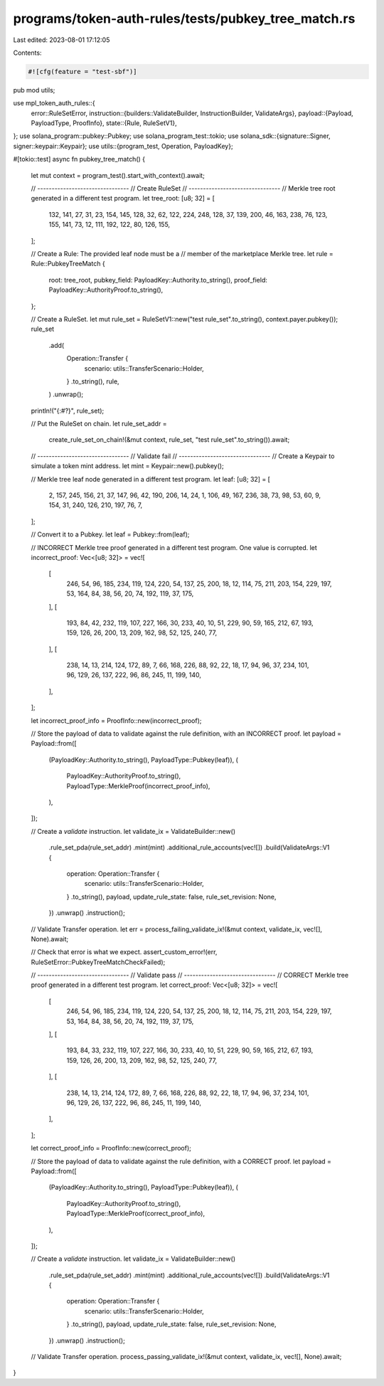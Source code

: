 programs/token-auth-rules/tests/pubkey_tree_match.rs
====================================================

Last edited: 2023-08-01 17:12:05

Contents:

.. code-block:: rs

    #![cfg(feature = "test-sbf")]

pub mod utils;

use mpl_token_auth_rules::{
    error::RuleSetError,
    instruction::{builders::ValidateBuilder, InstructionBuilder, ValidateArgs},
    payload::{Payload, PayloadType, ProofInfo},
    state::{Rule, RuleSetV1},
};
use solana_program::pubkey::Pubkey;
use solana_program_test::tokio;
use solana_sdk::{signature::Signer, signer::keypair::Keypair};
use utils::{program_test, Operation, PayloadKey};

#[tokio::test]
async fn pubkey_tree_match() {
    let mut context = program_test().start_with_context().await;

    // --------------------------------
    // Create RuleSet
    // --------------------------------
    // Merkle tree root generated in a different test program.
    let tree_root: [u8; 32] = [
        132, 141, 27, 31, 23, 154, 145, 128, 32, 62, 122, 224, 248, 128, 37, 139, 200, 46, 163,
        238, 76, 123, 155, 141, 73, 12, 111, 192, 122, 80, 126, 155,
    ];

    // Create a Rule: The provided leaf node must be a
    // member of the marketplace Merkle tree.
    let rule = Rule::PubkeyTreeMatch {
        root: tree_root,
        pubkey_field: PayloadKey::Authority.to_string(),
        proof_field: PayloadKey::AuthorityProof.to_string(),
    };

    // Create a RuleSet.
    let mut rule_set = RuleSetV1::new("test rule_set".to_string(), context.payer.pubkey());
    rule_set
        .add(
            Operation::Transfer {
                scenario: utils::TransferScenario::Holder,
            }
            .to_string(),
            rule,
        )
        .unwrap();

    println!("{:#?}", rule_set);

    // Put the RuleSet on chain.
    let rule_set_addr =
        create_rule_set_on_chain!(&mut context, rule_set, "test rule_set".to_string()).await;

    // --------------------------------
    // Validate fail
    // --------------------------------
    // Create a Keypair to simulate a token mint address.
    let mint = Keypair::new().pubkey();

    // Merkle tree leaf node generated in a different test program.
    let leaf: [u8; 32] = [
        2, 157, 245, 156, 21, 37, 147, 96, 42, 190, 206, 14, 24, 1, 106, 49, 167, 236, 38, 73, 98,
        53, 60, 9, 154, 31, 240, 126, 210, 197, 76, 7,
    ];

    // Convert it to a Pubkey.
    let leaf = Pubkey::from(leaf);

    // INCORRECT Merkle tree proof generated in a different test program.  One value is corrupted.
    let incorrect_proof: Vec<[u8; 32]> = vec![
        [
            246, 54, 96, 185, 234, 119, 124, 220, 54, 137, 25, 200, 18, 12, 114, 75, 211, 203, 154,
            229, 197, 53, 164, 84, 38, 56, 20, 74, 192, 119, 37, 175,
        ],
        [
            193, 84, 42, 232, 119, 107, 227, 166, 30, 233, 40, 10, 51, 229, 90, 59, 165, 212, 67,
            193, 159, 126, 26, 200, 13, 209, 162, 98, 52, 125, 240, 77,
        ],
        [
            238, 14, 13, 214, 124, 172, 89, 7, 66, 168, 226, 88, 92, 22, 18, 17, 94, 96, 37, 234,
            101, 96, 129, 26, 137, 222, 96, 86, 245, 11, 199, 140,
        ],
    ];

    let incorrect_proof_info = ProofInfo::new(incorrect_proof);

    // Store the payload of data to validate against the rule definition, with an INCORRECT proof.
    let payload = Payload::from([
        (PayloadKey::Authority.to_string(), PayloadType::Pubkey(leaf)),
        (
            PayloadKey::AuthorityProof.to_string(),
            PayloadType::MerkleProof(incorrect_proof_info),
        ),
    ]);

    // Create a `validate` instruction.
    let validate_ix = ValidateBuilder::new()
        .rule_set_pda(rule_set_addr)
        .mint(mint)
        .additional_rule_accounts(vec![])
        .build(ValidateArgs::V1 {
            operation: Operation::Transfer {
                scenario: utils::TransferScenario::Holder,
            }
            .to_string(),
            payload,
            update_rule_state: false,
            rule_set_revision: None,
        })
        .unwrap()
        .instruction();

    // Validate Transfer operation.
    let err = process_failing_validate_ix!(&mut context, validate_ix, vec![], None).await;

    // Check that error is what we expect.
    assert_custom_error!(err, RuleSetError::PubkeyTreeMatchCheckFailed);

    // --------------------------------
    // Validate pass
    // --------------------------------
    // CORRECT Merkle tree proof generated in a different test program.
    let correct_proof: Vec<[u8; 32]> = vec![
        [
            246, 54, 96, 185, 234, 119, 124, 220, 54, 137, 25, 200, 18, 12, 114, 75, 211, 203, 154,
            229, 197, 53, 164, 84, 38, 56, 20, 74, 192, 119, 37, 175,
        ],
        [
            193, 84, 33, 232, 119, 107, 227, 166, 30, 233, 40, 10, 51, 229, 90, 59, 165, 212, 67,
            193, 159, 126, 26, 200, 13, 209, 162, 98, 52, 125, 240, 77,
        ],
        [
            238, 14, 13, 214, 124, 172, 89, 7, 66, 168, 226, 88, 92, 22, 18, 17, 94, 96, 37, 234,
            101, 96, 129, 26, 137, 222, 96, 86, 245, 11, 199, 140,
        ],
    ];

    let correct_proof_info = ProofInfo::new(correct_proof);

    // Store the payload of data to validate against the rule definition, with a CORRECT proof.
    let payload = Payload::from([
        (PayloadKey::Authority.to_string(), PayloadType::Pubkey(leaf)),
        (
            PayloadKey::AuthorityProof.to_string(),
            PayloadType::MerkleProof(correct_proof_info),
        ),
    ]);

    // Create a `validate` instruction.
    let validate_ix = ValidateBuilder::new()
        .rule_set_pda(rule_set_addr)
        .mint(mint)
        .additional_rule_accounts(vec![])
        .build(ValidateArgs::V1 {
            operation: Operation::Transfer {
                scenario: utils::TransferScenario::Holder,
            }
            .to_string(),
            payload,
            update_rule_state: false,
            rule_set_revision: None,
        })
        .unwrap()
        .instruction();

    // Validate Transfer operation.
    process_passing_validate_ix!(&mut context, validate_ix, vec![], None).await;
}



